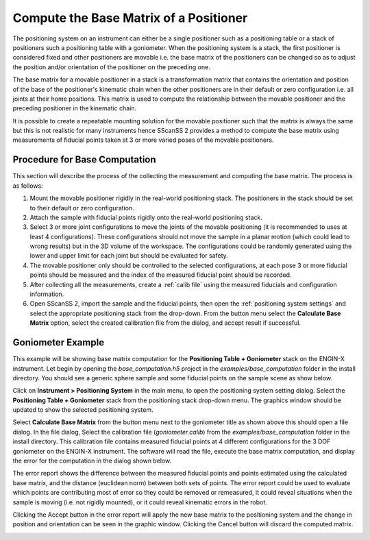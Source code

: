 #######################################
Compute the Base Matrix of a Positioner
#######################################
The positioning system on an instrument can either be a single positioner such as a positioning table or a stack of
positioners such a positioning table with a goniometer. When the positioning system is a stack, the first positioner is
considered fixed and other positioners are movable i.e. the base matrix of the positioners can be changed so as to
adjust the position and/or orientation of the positioner on the preceding one.

The base matrix for a movable positioner in a stack is a transformation matrix that contains the orientation and
position of the base of the positioner's kinematic chain when the other positioners are in their default or zero
configuration i.e. all joints at their home positions. This matrix is used to compute the relationship between the
movable positioner and the preceding positioner in the kinematic chain.

It is possible to create a repeatable mounting solution for the movable positioner such that the matrix is always the
same but this is not realistic for many instruments hence SScanSS 2 provides a method to compute the base matrix using
measurements of fiducial points taken at 3 or more varied poses of the movable positioners.

******************************
Procedure for Base Computation
******************************
This section will describe the process of the collecting the measurement and computing the base matrix. The process
is as follows:

1. Mount the movable positioner rigidly in the real-world positioning stack. The positioners in the stack should be set
   to their default or zero configuration.
2. Attach the sample with fiducial points rigidly onto the real-world positioning stack.
3. Select 3 or more joint configurations to move the joints of the movable positioning (it is recommended to uses at
   least 4 configurations). These configurations should not move the sample in a planar motion (which could lead to
   wrong results) but in the 3D volume of the workspace. The configurations could be randomly generated using the lower
   and upper limit for each joint but should be evaluated for safety.
4. The movable positioner only should be controlled to the selected configurations, at each pose 3 or more
   fiducial points should be measured and the index of the measured fiducial point should be recorded.
5. After collecting all the measurements, create a :ref:`calib file` using the measured fiducials and configuration
   information.
6. Open SScanSS 2, import the sample and the fiducial points, then open the :ref:`positioning system settings` and
   select the appropriate positioning stack from the drop-down. From the |base| button menu select the
   **Calculate Base Matrix** option, select the created calibration file from the dialog, and accept result if
   successful.

******************
Goniometer Example
******************
This example will be showing base matrix computation for the **Positioning Table + Goniometer** stack on the ENGIN-X
instrument. Let begin by opening the *base_computation.h5* project in the *examples/base_computation* folder in the
install directory. You should see a generic sphere sample and some fiducial points on the sample scene as show below.

.. image:: images/base_computation_example_1.png
   :scale: 50
   :alt: base_computation project
   :align: center

Click on **Instrument > Positioning System** in the main menu, to open the positioning system setting dialog. Select the
**Positioning Table + Goniometer** stack from the positioning stack drop-down menu. The graphics window should be
updated to show the selected positioning system.

.. image:: images/base_computation_example_2.png
   :scale: 50
   :alt: calibration result from positioning table
   :align: center

Select **Calculate Base Matrix** from the |base| button menu next to the goniometer title as shown above this should
open a file dialog. In the file dialog, Select the calibration file (*goniometer.calib*) from the *examples/base_computation* folder in the
install directory. This calibration file contains measured fiducial points at 4 different configurations for the 3 DOF
goniometer on the ENGIN-X instrument. The software will read the file, execute the base matrix computation, and display
the error for the computation in the dialog shown below.

.. image:: images/base_computation_example_3.png
   :scale: 50
   :alt: calibration result from positioning table
   :align: center

The error report shows the difference between the measured fiducial points and points estimated using the calculated
base matrix, and the distance (euclidean norm) between both sets of points. The error report could be used to evaluate
which points are contributing most of error so they could be removed or remeasured, it could reveal situations when the
sample is moving (i.e. not rigidly mounted), or it could reveal kinematic errors in the robot.

Clicking the Accept button in the error report will apply the new base matrix to the positioning system and the change
in position and orientation can be seen in the graphic window. Clicking the Cancel button will discard the computed
matrix.

.. image:: images/base_computation_example_4.png
   :scale: 50
   :alt: calibration result from positioning table
   :align: center


.. |base| image:: images/base.png
          :scale: 10
          :alt: base
